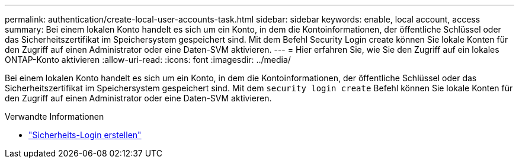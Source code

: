 ---
permalink: authentication/create-local-user-accounts-task.html 
sidebar: sidebar 
keywords: enable, local account, access 
summary: Bei einem lokalen Konto handelt es sich um ein Konto, in dem die Kontoinformationen, der öffentliche Schlüssel oder das Sicherheitszertifikat im Speichersystem gespeichert sind. Mit dem Befehl Security Login create können Sie lokale Konten für den Zugriff auf einen Administrator oder eine Daten-SVM aktivieren. 
---
= Hier erfahren Sie, wie Sie den Zugriff auf ein lokales ONTAP-Konto aktivieren
:allow-uri-read: 
:icons: font
:imagesdir: ../media/


[role="lead"]
Bei einem lokalen Konto handelt es sich um ein Konto, in dem die Kontoinformationen, der öffentliche Schlüssel oder das Sicherheitszertifikat im Speichersystem gespeichert sind. Mit dem `security login create` Befehl können Sie lokale Konten für den Zugriff auf einen Administrator oder eine Daten-SVM aktivieren.

.Verwandte Informationen
* link:https://docs.netapp.com/us-en/ontap-cli/security-login-create.html["Sicherheits-Login erstellen"^]

